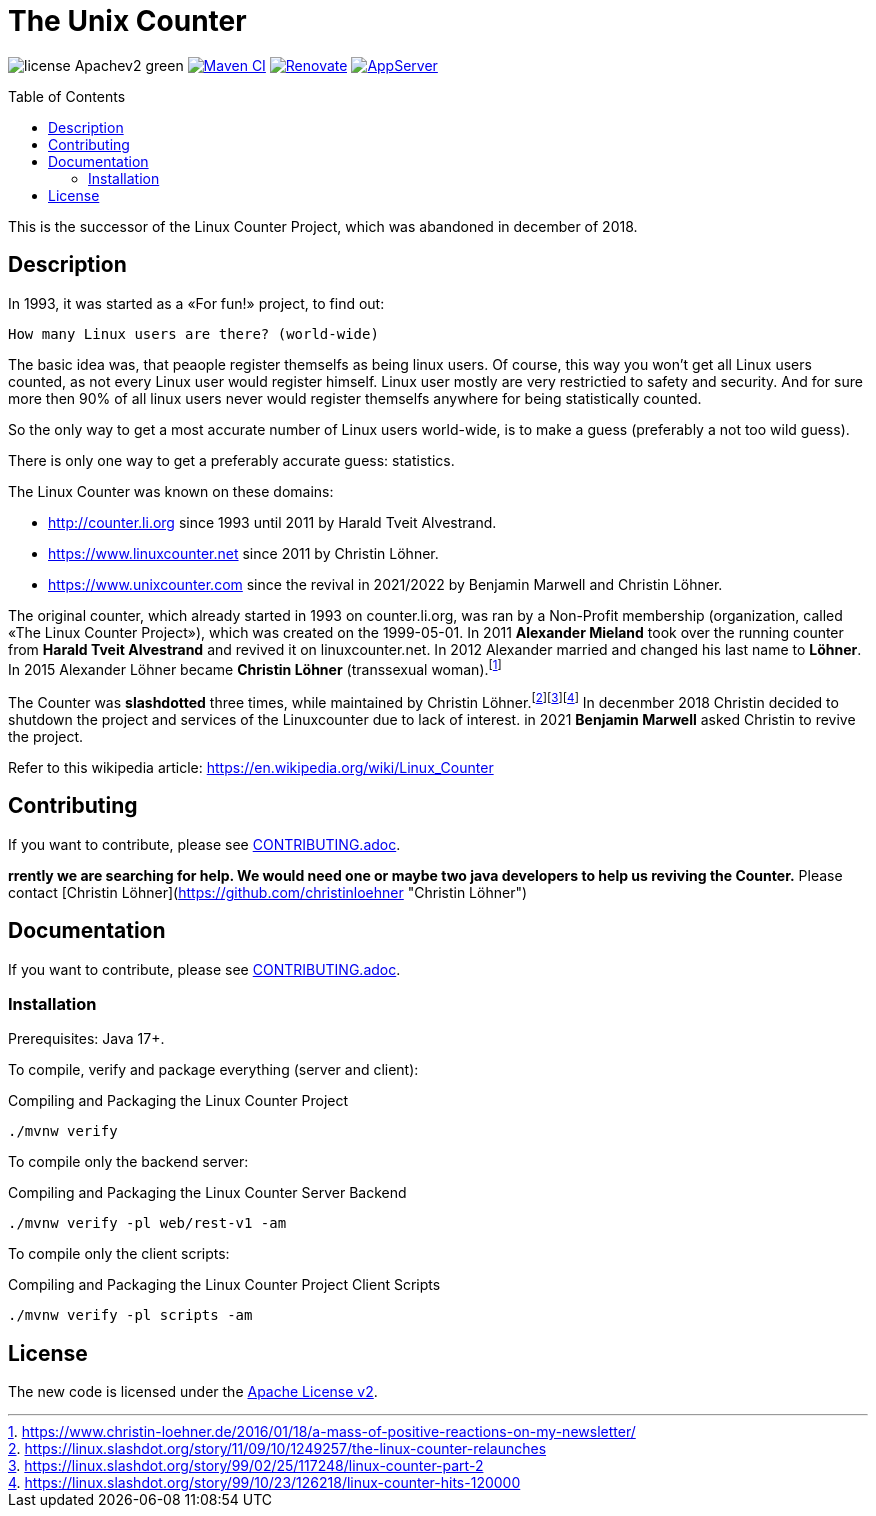 = The Unix Counter
:idprefix:
:icons: font
:toc: macro

image:https://img.shields.io/badge/license-Apachev2-green[]
link:https://github.com/LinuxCounter/unixcounter/actions/workflows/maven.yaml[image:https://github.com/LinuxCounter/unixcounter/actions/workflows/maven.yaml/badge.svg[Maven CI]]
link:https://renovatebot.com[image:https://img.shields.io/badge/renovate-enabled-brightgreen.svg[Renovate]]
link:https://openliberty.io/[image:https://img.shields.io/badge/AppServer-Open%20Liberty-blue[AppServer]]

toc::[]

This is the successor of the Linux Counter Project, which was abandoned in december of 2018.

== Description

In 1993, it was started as a «For fun!» project, to find out:

    How many Linux users are there? (world-wide)

The basic idea was, that peaople register themselfs as being linux users. Of course, this way you won't get all Linux users counted, as not every Linux user would register himself. Linux user mostly are very restrictied to safety and security. And for sure more then 90% of all linux users never would register themselfs anywhere for being statistically counted.

So the only way to get a most accurate number of Linux users world-wide, is to make a guess (preferably a not too wild guess).

There is only one way to get a preferably accurate guess: statistics.

The Linux Counter was known on these domains:

* http://counter.li.org[] since 1993 until 2011 by Harald Tveit Alvestrand.
* https://www.linuxcounter.net[] since 2011 by Christin Löhner.
* https://www.unixcounter.com[] since the revival in 2021/2022 by Benjamin Marwell and Christin Löhner.

The original counter, which already started in 1993 on counter.li.org, was ran by a Non-Profit membership (organization, called «The Linux Counter Project»), which was created on the 1999-05-01. In 2011 **Alexander Mieland** took over the running counter from **Harald Tveit Alvestrand** and revived it on linuxcounter.net. In 2012 Alexander married and changed his last name to **Löhner**. In 2015 Alexander Löhner became **Christin Löhner** (transsexual woman).footnote:[https://www.christin-loehner.de/2016/01/18/a-mass-of-positive-reactions-on-my-newsletter/]

The Counter was **slashdotted** three times, while maintained by Christin Löhner.footnote:[https://linux.slashdot.org/story/11/09/10/1249257/the-linux-counter-relaunches]footnote:[https://linux.slashdot.org/story/99/02/25/117248/linux-counter-part-2]footnote:[https://linux.slashdot.org/story/99/10/23/126218/linux-counter-hits-120000] In decenmber 2018 Christin decided to shutdown the project and services of the Linuxcounter due to lack of interest. in 2021 **Benjamin Marwell** asked Christin to revive the project.

Refer to this wikipedia article: https://en.wikipedia.org/wiki/Linux_Counter[]

== Contributing

If you want to contribute, please see link:CONTRIBUTING.adoc[].

**rrently we are searching for help. We would need one or maybe two java developers to help us reviving the Counter.**
Please contact [Christin Löhner](https://github.com/christinloehner "Christin Löhner")

== Documentation

If you want to contribute, please see link:CONTRIBUTING.adoc[].

=== Installation

Prerequisites: Java 17+.

To compile, verify and package everything (server and client):

[source,bash]
.Compiling and Packaging the Linux Counter Project
----
./mvnw verify
----

To compile only the backend server:

[source,bash]
.Compiling and Packaging the Linux Counter Server Backend
----
./mvnw verify -pl web/rest-v1 -am
----

To compile only the client scripts:

[source,bash]
.Compiling and Packaging the Linux Counter Project Client Scripts
----
./mvnw verify -pl scripts -am
----

== License

The new code is licensed under the link:LICENSE[Apache License v2].


